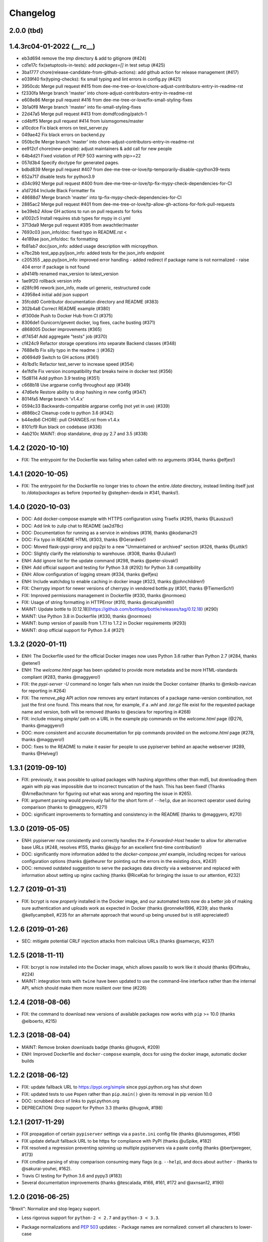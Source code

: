 Changelog
=========

2.0.0 (tbd)
-----------

1.4.3rc04-01-2022 (__rc__)
--------------------------

- eb3d694 remove the `tmp` directory & add to gitignore (#424)
- cd1e17c fix(setuptools-in-tests): add `packages=[]` in test setup (#425)
- 3ba1777 chore(release-candidate-from-github-actions): add github action for release management (#417)
- e039f40 fix(typing-checks): fix small typing and lint errors in config.py (#421)
- 3950cdc Merge pull request #415 from dee-me-tree-or-love/chore-adjust-contributors-entry-in-readme-rst
- f2330fa Merge branch 'master' into chore-adjust-contributors-entry-in-readme-rst
- e608e86 Merge pull request #416 from dee-me-tree-or-love/fix-small-styling-fixes
- 3b1a0f8 Merge branch 'master' into fix-small-styling-fixes
- 22d47a5 Merge pull request #413 from domdfcoding/patch-1
- cd4bff5 Merge pull request #414 from luismsgomes/master
- a10cdce Fix black errors on test_server.py
- 049ae42 Fix black errors on backend.py
- 050bc9e Merge branch 'master' into chore-adjust-contributors-entry-in-readme-rst
- ee912cf chore(new-people): adjust maintainers & add call for new people
- 64b4d21 Fixed violation of PEP 503 warning with pip>=22
- 057d3b4 Specify doctype for generated pages.
- bdbd839 Merge pull request #407 from dee-me-tree-or-love/tp-temporarily-disable-cpython39-tests
- 652a717 disable tests for python3.9
- d34c992 Merge pull request #400 from dee-me-tree-or-love/tp-fix-mypy-check-dependencies-for-CI
- a1d7264 Include Black Formatter fix
- 48688d7 Merge branch 'master' into tp-fix-mypy-check-dependencies-for-CI
- 2885ac2 Merge pull request #401 from dee-me-tree-or-love/tp-allow-gh-actions-for-fork-pull-requests
- be39eb2 Allow GH actions to run on pull requests for forks
- a1002c5 Install requires stub types for mypy in ci.yml
- 3713da9 Merge pull request #395 from awachtler/master
- 7693c03 json_info/doc: fixed typo in README.rst <
- 4e189ae json_info/doc: fix formatting
- fb81ab7 doc/json_info: added usage description with micropython.
- e7bc2bb test_app.py/json_info: added tests for the json_info endpoint
- c205355 _app.py/json_info: improved error handling - added redirect if package name is not normalized - raise 404 error if package is not found
- a9414fb renamed max_version to latest_version
- 1ae9f20 rollback version info
- d28fc96 rework json_info, made url generic, restructured code
- 43958e4 initial add json support
- 35fcdd0 Contributor documentation directory and README (#383)
- 302b4a8 Correct README example (#380)
- df300de Push to Docker Hub from CI (#375)
- 8306de1 Gunicorn/gevent docker, log fixes, cache busting (#371)
- d868005 Docker improvements (#365)
- df7454f Add aggregate "tests" job (#370)
- cf424c9 Refactor storage operations into separate Backend classes (#348)
- 7688e1b Fix silly typo in the readme :) (#362)
- d0694d9 Switch to GH actions (#361)
- 4b1bd1c Refactor test_server to increase speed (#354)
- 4e1fd1e Fix version incompatibility that breaks twine in docker test (#356)
- 15d8114 Add python 3.9 testing (#351)
- c668b18 Use argparse config throughout app (#349)
- 47d6efe Restore ability to drop hashing in new config (#347)
- 8014fa5 Merge branch 'v1.4.x'
- 0594c33 Backwards-compatible argparse config (not yet in use) (#339)
- d886bc2 Cleanup code to python 3.6 (#342)
- b44edb6 CHORE: pull CHANGES.rst from v1.4.x
- 8101cf9 Run black on codebase (#336)
- 4ab210c MAINT: drop standalone, drop py 2.7 and 3.5 (#338)

1.4.2 (2020-10-10)
------------------

- FIX: The entrypoint for the Dockerfile was failing when called with no
  arguments (#344, thanks @elfjes!)

1.4.1 (2020-10-05)
------------------

- FIX: The entrypoint for the Dockerfile no longer tries to `chown` the
  entire `/data` directory, instead limiting itself just to `/data/packages`
  as before (reported by @stephen-dexda in #341, thanks!).

1.4.0 (2020-10-03)
------------------

- DOC: Add docker-compose example with HTTPS configuration using Traefix (#295, thanks @Lauszus!)
- DOC: Add link to zulip chat to README (aa2d78c)
- DOC: Documentation for running as a service in windows (#316, thanks @kodaman2!)
- DOC: Fix typo in README HTML (#303, thanks @Gerardwx!)
- DOC: Moved flask-pypi-proxy and pip2pi to a new "Unmaintained or archived" section (#326, thanks @Luttik!)
- DOC: Slightly clarify the relationship to warehouse. (#308, thanks @Julian!)
- ENH: Add ignore list for the update command (#298, thanks @peter-slovak!)
- ENH: Add official support and testing for Python 3.8 (#292) for Python 3.8 compatibility
- ENH: Allow configuration of logging stream (#334, thanks @elfjes)
- ENH: Include watchdog to enable caching in docker image (#323, thanks @johnchildren!)
- FIX: Cherrypy import for newer versions of cherrypy in vendored bottle.py (#301, thanks @TiemenSch!)
- FIX: Improved permissions management in Dockerfile (#330, thanks @normoes)
- FIX: Usage of string formatting in HTTPError (#310, thanks @micahjsmith!)
- MAINT: Update bottle to [0.12.18](https://github.com/bottlepy/bottle/releases/tag/0.12.18) (#290)
- MAINT: Use Python 3.8 in Dockerfile (#330, thanks @normoes)
- MAINT: bump version of passlib from 1.7.1 to 1.7.2 in Docker requirements (#293)
- MAINT: drop official support for Python 3.4 (#321)

1.3.2 (2020-01-11)
------------------

- ENH: The Dockerfile used for the official Docker images now uses Python 3.6
  rather than Python 2.7 (#284, thanks @etene!)
- ENH: The `welcome.html` page has been updated to provide more metadata
  and be more HTML-standards compliant (#283, thanks @maggyero!)
- FIX: the `pypi-server -U` command no longer fails when run inside the
  Docker container (thanks to @mkolb-navican for reporting in #264)
- FIX: The `remove_pkg` API action now removes any extant instances of a
  package name-version combination, not just the first one found. This means
  that now, for example, if a `.whl` and `.tar.gz` file exist for the
  requested package name and version, both will be removed (thanks to
  @esciara for reporting in #268)
- FIX: include missing `simple/` path on a URL in the example pip commands
  on the `welcome.html` page (@276, thanks @maggyero!)
- DOC: more consistent and accurate documentation for pip commands provided
  on the `welcome.html` page (#278, thanks @maggyero!)
- DOC: fixes to the README to make it easier for people to use pypiserver
  behind an apache webserver (#289, thanks @Helveg!)


1.3.1 (2019-09-10)
------------------

- FIX: previously, it was possible to upload packages with hashing algorithms
  other than md5, but downloading them again with pip was impossible due to
  incorrect truncation of the hash. This has been fixed! (Thanks
  @ArneBachmann for figuring out what was wrong and reporting the issue
  in #265).
- FIX: argument parsing would previously fail for the short form of
  ``--help``, due an incorrect operator used during comparison (thanks to
  @maggyero, #271)
- DOC: significant improvements to formatting and consistency in the README
  (thanks to @maggyero, #270)

1.3.0 (2019-05-05)
------------------

- ENH: pypiserver now consistently and correctly handles the `X-Forwarded-Host`
  header to allow for alternative base URLs (#248, resolves #155, thanks
  @kujyp for an excellent first-time contribution!)
- DOC: significantly more information added to the `docker-compose.yml`
  example, including recipes for various configuration options (thanks
  @jetheurer for pointing out the errors in the existing docs, #243!)
- DOC: removed outdated suggestion to serve the packages data directly via
  a webserver and replaced with information about setting up nginx
  caching (thanks @RiceKab for bringing the issue to our attention, #232)


1.2.7 (2019-01-31)
------------------

- FIX: bcrypt is now *properly* installed in the Docker image, and our
  automated tests now do a better job of making sure authentication and
  uploads work as expected in Docker (thanks @ronneke1996, #239; also
  thanks @kellycampbell, #235 for an alternate approach that wound up
  being unused but is still appreciated!)

1.2.6 (2019-01-26)
------------------

- SEC: mitigate potential CRLF injection attacks from malicious URLs
  (thanks @samwcyo, #237)

1.2.5 (2018-11-11)
------------------

- FIX: bcrypt is now installed into the Docker image, which allows
  passlib to work like it should (thanks @Diftraku, #224)

- MAINT: integration tests with ``twine`` have been updated to use the
  command-line interface rather than the internal API, which should
  make them more resilient over time (#226)

1.2.4 (2018-08-06)
------------------

- FIX: the command to download new versions of available packages now
  works with ``pip`` >= 10.0 (thanks @elboerto, #215)

1.2.3 (2018-08-04)
------------------

- MAINT: Remove broken downloads badge (thanks @hugovk, #209)

- ENH: Improved Dockerfile and ``docker-compose`` example, docs for using
  the docker image, automatic docker builds

1.2.2 (2018-06-12)
------------------

- FIX: update fallback URL to https://pypi.org/simple since pypi.python.org
  has shut down

- FIX: updated tests to use ``Popen`` rather than ``pip.main()`` given its
  removal in pip version 10.0

- DOC: scrubbed docs of links to pypi.python.org

- DEPRECATION: Drop support for Python 3.3 (thanks @hugovk, #198)


1.2.1 (2017-11-29)
------------------

- FIX propagation of certain ``pypiserver`` settings via a ``paste.ini`` config
  file (thanks @luismsgomes, #156)

- FIX update default fallback URL to be https for compliance with PyPI
  (thanks @uSpike, #182)

- FIX resolved a regression preventing spinning up multiple pypiservers
  via a paste config (thanks @bertjwregeer, #173)

- FIX cmdline parsing of stray comparison consuming many flags (e.g. ``--help``),
  and docs about ``auther``
  - (thanks to @sakurai-youhei, #162).

- Travis CI testing for Python 3.6 and pypy3 (#183)

- Several documentation improvements (thanks @tescalada, #166, #161, #172 and
  @axnsan12, #190)

1.2.0 (2016-06-25)
------------------
"Brexit": Normalize and stop legacy support.

- Less rigorous support for ``python-2 < 2.7`` and ``python-3 < 3.3``.
- Package normalizations and :pep:`503` updates:
  - Package names are normalized: convert all characters to lower-case
    and replace any of ``[-_.]`` with a dash(``'-'``).
  - The simple index only lists normalized package names.
  - Any request for a non-normalized package name is redirected to
    the normalized name.
  - URLs are redirected unless they end in ``'/'`` (expect packages themselves).
  - (thanks to @dpkp, #38, #139, #140)

- Added ``pip search`` support.
  - (thanks to @blade2005, #80, #114)

- FIX startup regressions for other WSGI-servers, introduced by previous ``v1.1.10``.
  - (thanks to @virtuald, @Oneplus, @michaelkuty, @harcher81, @8u1a,
    #117, #122, #124/#127/#128)

- FIX over-writing of packages even when without ``--overwrite`` flag.
  - (thanks to @blade2005, #113)

- Fixes for *paste*, *gunicorn* and other *WSGI* servers.
  - (thanks to @corywright, @virtuald, @montefra, #112, #118, #119)

- Updates and fixes needed due to changes in dependent libraries.
  - (thanks @dpkp, #120/#121, #129, #141/#142)

- Add cache for speeding up GPG signatures.
  - sthanks to @virtuald, #116)

- Other minor fixes and improvements.
  - (thanks to @bibby, @Oneplus, @8u1a, #129, #131)

- TravisCI-test against *python-3.5*.
  - (#107, #108, #110)

- docs:

  - Provide samples for *Automated Startup* (``systemd`` & ``hypervisor``).
    (thanks to @ssbarnea, #137, #146)

  - Add usage instructions for related project ``pypi-uploader``.
    (thanks to @ssbarnea & @bibby, #147)

  - doc: Provide sample-code to authenticate using ``/etc/passwds`` file
    via *pam* modules in Unix.
    - (thanks to @blade2005, #149, #151-#153)

  - Improved API usage instructions.
  - Detailed changes recorded in `Github's milestone 1.2.0
    <https://github.com/pypiserver/pypiserver/milestones/M1.2.0>`_.


1.1.10 (2016-01-19)
-------------------
Serve 1000s of packages, PGP-Sigs, skip versions starting with 'v'.

+ #101: Speed-up server by (optionally) using the `watchdog` package
  to cache results, serve packages directly from proxying-server (*Apache* ,
  *nginx*), and pre-compile regexes (thanks @virtuald).
- #106: Support uploading PGP-signatures (thanks @mplanchard).
- Package-versions parsing modifications:

  - #104: Stopped parsing invalid package-versions prefixed with `v`; they are
    invalid according to :pep-reference:`0440` (thanks @virtuald &
    @stevejefferiesIDBS).
  - Support versions with epochs separated by `!` like `package-1!1.1.0`.
  - #102: FIX regression on uploading packages with `+` char in their version
    caused by recent bottle-upgrade.
- #103: Minor doc fixes (thanks @MichaelSchneeberger).


1.1.9 (2015-12-21)
------------------
"Ssss-elections" bug-fix & maintenance release.

- Upgrade bottle 1.11.6-->1.13-dev.

  - Fixes `MAX_PARAM` limiting dependencies(#82)

- Rework main startup and standalone:

  - New standalone generation based on ZIPed wheel archive.
  - Replace all sys.module mechanics with relative imports.
  - Fix gevent monkeypatching (#49).
  - Simplify definition of config-options on startup.
  - TODO: Move startup-options validations out of `main()` and
    into `pypiserver.core`
    package, to validate also start-up from API-clients.

- #53: Like PyPI, HREF-links now contain package's md5-hashes in their fragment.
  Add `--hash_algo` cmd-line option to turn-off or specify other *hashlib*
  message-digest algorithms (e.g. `sha256` is a safer choice, set it to `off`
  to avoid any performance penalty if hosting a lot of packages).

- #97: Add `--auther` non cmd-line startup-option to allow for alternative
  authentication methods (non HtPasswdFile-based one) to be defined by
  API-clients (thanks @Tythos).

- #91: Attempt to fix register http failures (thanks to @Tythos and @petri).

  - Test actual clients (ie `pip`, `Twine`, `setuptools`).
  - Test spurious `setuptools` failures.
  - NOT FIXED!  Still getting spurious failures.

- Various other fixes:

  - #96: Fix program's requirement (i.e. add passlib as extra-requirement).
    provide requirements files also for developers.
  - logging: Send also bottle `_stderr` to logger; fix logger names.
  - #95: Add missing loop-terminators in bottle-templates (thanks to @bmflynn).



1.1.8 (2015-09-15)
------------------
"Finikounda" release.

- Allow un-authenticated uploads (no htpasswd file) (#55).
- Fixes on package-name handling (#85 and #88, #89).
- Respect logging cmd-line options (#81).
- Add TCs for standalone script and other build-issues (#92)
- See milestone:M1.1.8 on github for all fixes included.


1.1.7 (2015-03-8)
-----------------
1st release under cooperative ownership:

- #65, #66: Improve Auth for private repos by supporting i
  password protected package listings and downloads,
  in addition to uploads (use the -a, --authenticate option
  to specify which to protect).
- #67: Add cache-control http-header, reqed by pip.
- #56, #70: Ignore non-packages when serving.
- #58, #62: Log all http-requests.
- #61: Possible to change welcome-msg.
- #77, #78: Avoid XSS by generating web-content with SimpleTemplate
  instead of python's string-substs.
- #38, #79: Instruct to use --extra-index-url for misspelled dependencies to work,
  reorganize README instructions.


1.1.6 (2014-03-05)
------------------
- remove --index-url cli parameter introduced in 1.1.5

1.1.5 (2014-01-20)
------------------
- only list devpi-server and proxypypi as alternatives
- fix wheel file handling for certain wheels
- serve wheel files as application/octet-stream
- make pypiserver executable from wheel file
- build universal wheel
- remove scripts subdirectory
- add --index-url cli parameter

1.1.4 (2014-01-03)
------------------
- make pypiserver compatible with pip 1.5
  (https://github.com/pypiserver/pypiserver/pull/42)

1.1.3 (2013-07-22)
------------------
- make guessing of package name and version more robust

1.1.2 (2013-06-22)
------------------
- fix "pypi-server -U" stable/unstable detection, i.e. do not
  accidentally update to unstable packages

1.1.1 (2013-05-29)
------------------
- add 'overwrite' option to allow overwriting existing package
  files (default: false)
- show names with hyphens instead of underscores on the "/simple"
  listing
- make the standalone version work with jython 2.5.3
- upgrade waitress to 0.8.5 in the standalone version
- workaround broken xmlrpc api on pypi.python.org by using HTTPS

1.1.0 (2013-02-14)
------------------
- implement multi-root support (one can now specify multiple package
  roots)
- normalize pkgnames, handle underscore like minus
- sort files by their version, not alphabetically
- upgrade embedded bottle to 0.11.6
- upgrade waitress to 0.8.2 in the standalone script
- merge vsajip's support for verify, doc_upload and remove_pkg

1.0.1 (2013-01-03)
------------------
- make 'pypi-server -Ux' work on windows
  ('module' object has no attribute 'spawnlp',
  https://github.com/pypiserver/pypiserver/issues/26)
- use absolute paths in hrefs for root view
  (https://github.com/pypiserver/pypiserver/issues/25)
- add description of uploads to the documentation
- make the test suite work on python 3
- make pypi-server-standalone work with python 2.5

1.0.0 (2012-10-26)
------------------
- add passlib and waitress to pypi-server-standalone
- upgrade bottle to 0.11.3
- Update scripts/opensuse/pypiserver.init
- Refuse to re upload existing file
- Add 'console_scripts' section to 'entry_points', so
  'pypi-server.exe' will be created on Windows.
- paste_app_factory now use the the password_file option to create the
  app. Without this the package upload was not working.
- Add --fallback-url argument to pypi-server script to make it
  configurable.

0.6.1 (2012-08-07)
------------------
- make 'python setup.py register' work
- added init scripts to start pypiserver on ubuntu/opensuse

0.6.0 (2012-06-14)
------------------
- make pypiserver work with pip on windows
- add support for password protected uploads
- make pypiserver work with non-root paths
- make pypiserver 'paste compatible'
- allow to serve multiple package directories using paste

0.5.2 (2012-03-27)
------------------
- provide a way to get the WSGI app
- improved package name and version guessing
- use case insensitive matching when removing archive suffixes
- fix pytz issue #6

0.5.1 (2012-02-23)
------------------
- make 'pypi-server -U' compatible with pip 1.1

0.5.0 (2011-12-05)
------------------
- make setup.py install without calling 2to3 by changing source code
  to be compatible with both python 2 and python 3. We now ship a
  slightly patched version of bottle. The upcoming bottle 0.11
  also contains these changes.
- make the single-file pypi-server-standalone.py work with python 3

0.4.1 (2011-11-23)
------------------
- upgrade bottle to 0.9.7, fixes possible installation issues with
  python 3
- remove dependency on pkg_resources module when running
  'pypi-server -U'

0.4.0 (2011-11-19)
------------------
- add functionality to manage package updates
- updated documentation
- python 3 support has been added

0.3.0 (2011-10-07)
------------------
- pypiserver now scans the given root directory and it's
  subdirectories recursively for packages. Files and directories
  starting with a dot are now being ignored.
- /favicon.ico now returns a "404 Not Found" error
- pypiserver now contains some unit tests to be run with tox

0.2.0 (2011-08-09)
------------------
- better matching of package names (i.e. don't install package if only
  a prefix matches)
- redirect to the real pypi.python.org server if a package is not found.
- add some documentation about configuring easy_install/pip

0.1.3 (2011-08-01)
------------------
- provide single file script pypi-server-standalone.py
- better documentation

0.1.2 (2011-08-01)
------------------
- prefix comparison is now case insensitive
- added usage message
- show minimal information for root url

0.1.1 (2011-07-29)
------------------
- don't require external dependencies

0.1.0 (2011-07-29)
------------------
- initial release
